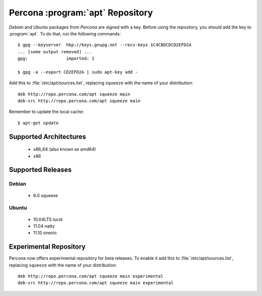 ===================================
 Percona :program:`apt` Repository
===================================

*Debian* and *Ubuntu* packages from *Percona* are signed with a key. Before using the repository, you should add the key to :program:`apt`. To do that, run the following commands: ::

  $ gpg --keyserver  hkp://keys.gnupg.net --recv-keys 1C4CBDCDCD2EFD2A
  ... [some output removed] ...
  gpg:               imported: 1
  
  $ gpg -a --export CD2EFD2A | sudo apt-key add -

Add this to :file:`/etc/apt/sources.list`, replacing ``squeeze`` with the name of your distribution: ::

  deb http://repo.percona.com/apt squeeze main
  deb-src http://repo.percona.com/apt squeeze main

Remember to update the local cache: ::

  $ apt-get update

Supported Architectures
=======================

 * x86_64 (also known as amd64)
 * x86

Supported Releases
==================

Debian
------

 * 6.0 squeeze

Ubuntu
------

 * 10.04LTS lucid
 * 11.04 natty
 * 11.10 oneiric

Experimental Repository
=======================

Percona now offers experimental repository for beta releases. To enable it add this to :file:`/etc/apt/sources.list`, replacing ``squeeze`` with the name of your distribution: ::

  deb http://repo.percona.com/apt squeeze main experimental
  deb-src http://repo.percona.com/apt squeeze main experimental

